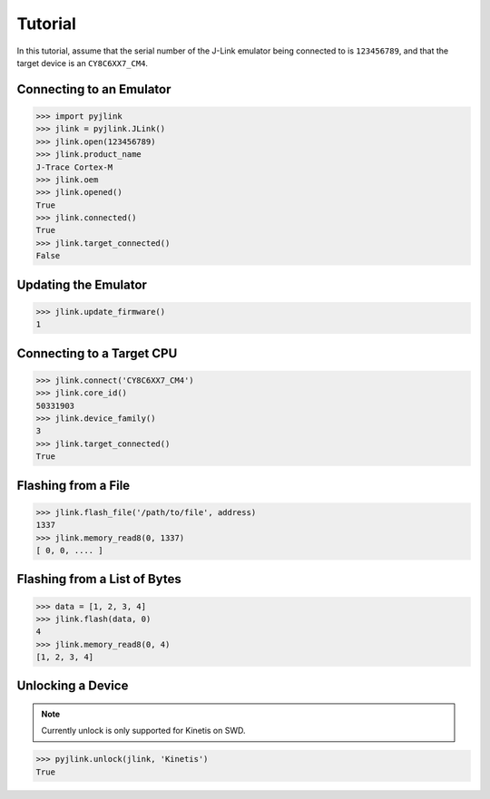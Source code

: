 Tutorial
========

In this tutorial, assume that the serial number of the J-Link emulator being connected to is ``123456789``, and that the
target device is an ``CY8C6XX7_CM4``.

Connecting to an Emulator
-------------------------

.. code:: python

   >>> import pyjlink
   >>> jlink = pyjlink.JLink()
   >>> jlink.open(123456789)
   >>> jlink.product_name
   J-Trace Cortex-M
   >>> jlink.oem
   >>> jlink.opened()
   True
   >>> jlink.connected()
   True
   >>> jlink.target_connected()
   False

Updating the Emulator
---------------------

.. code:: python

   >>> jlink.update_firmware()
   1

Connecting to a Target CPU
--------------------------

.. code:: python

   >>> jlink.connect('CY8C6XX7_CM4')
   >>> jlink.core_id()
   50331903
   >>> jlink.device_family()
   3
   >>> jlink.target_connected()
   True

Flashing from a File
--------------------

.. code:: python

   >>> jlink.flash_file('/path/to/file', address)
   1337
   >>> jlink.memory_read8(0, 1337)
   [ 0, 0, .... ]

Flashing from a List of Bytes
-----------------------------

.. code:: python

   >>> data = [1, 2, 3, 4]
   >>> jlink.flash(data, 0)
   4
   >>> jlink.memory_read8(0, 4)
   [1, 2, 3, 4]

Unlocking a Device
------------------

.. note::

   Currently unlock is only supported for Kinetis on SWD.

.. code:: python

   >>> pyjlink.unlock(jlink, 'Kinetis')
   True
